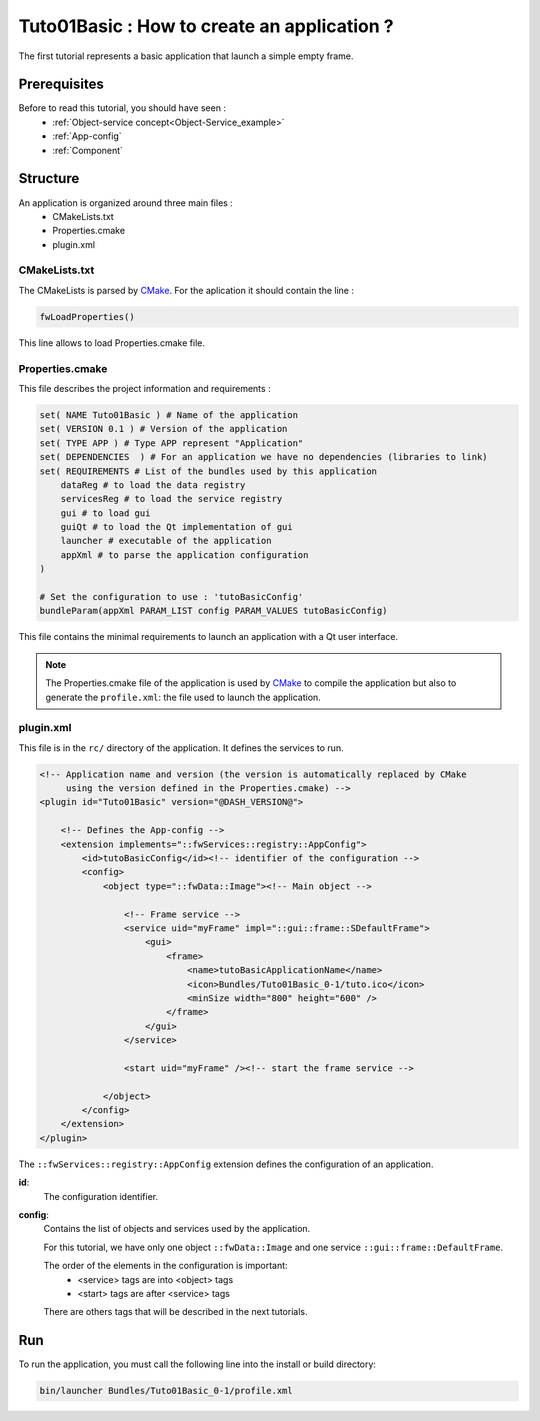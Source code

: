 .. _tuto01:

*********************************************
Tuto01Basic : How to create an application ?
*********************************************

The first tutorial represents a basic application that launch a simple empty frame. 

.. figure:: ../media/tuto01Basic.png
    :scale: 50
    :align: center
    

Prerequisites
--------------

Before to read this tutorial, you should have seen :
 * :ref:`Object-service concept<Object-Service_example>`
 * :ref:`App-config`
 * :ref:`Component`
 

Structure
----------

An application is organized around three main files : 
 * CMakeLists.txt
 * Properties.cmake
 * plugin.xml
 
CMakeLists.txt
~~~~~~~~~~~~~~~

The CMakeLists is parsed by CMake_. For the aplication it should contain the line : 

.. code::

    fwLoadProperties()

This line allows to load Properties.cmake file.

.. _CMake: https://cmake.org

Properties.cmake
~~~~~~~~~~~~~~~~~

This file describes the project information and requirements :

.. code-block:: cmake

    set( NAME Tuto01Basic ) # Name of the application
    set( VERSION 0.1 ) # Version of the application
    set( TYPE APP ) # Type APP represent "Application"
    set( DEPENDENCIES  ) # For an application we have no dependencies (libraries to link)
    set( REQUIREMENTS # List of the bundles used by this application
        dataReg # to load the data registry
        servicesReg # to load the service registry
        gui # to load gui
        guiQt # to load the Qt implementation of gui
        launcher # executable of the application
        appXml # to parse the application configuration
    ) 

    # Set the configuration to use : 'tutoBasicConfig'
    bundleParam(appXml PARAM_LIST config PARAM_VALUES tutoBasicConfig) 
    
This file contains the minimal requirements to launch an application with a Qt user interface.

.. note::

    The Properties.cmake file of the application is used by CMake_ to compile the application but also to generate the
    ``profile.xml``: the file used to launch the application. 
    

plugin.xml
~~~~~~~~~~~

This file is in the ``rc/`` directory of the application. It defines the services to run.
 
.. code-block:: xml

    <!-- Application name and version (the version is automatically replaced by CMake
         using the version defined in the Properties.cmake) -->
    <plugin id="Tuto01Basic" version="@DASH_VERSION@">

        <!-- Defines the App-config -->
        <extension implements="::fwServices::registry::AppConfig">
            <id>tutoBasicConfig</id><!-- identifier of the configuration -->
            <config>
                <object type="::fwData::Image"><!-- Main object -->

                    <!-- Frame service -->
                    <service uid="myFrame" impl="::gui::frame::SDefaultFrame">
                        <gui>
                            <frame>
                                <name>tutoBasicApplicationName</name>
                                <icon>Bundles/Tuto01Basic_0-1/tuto.ico</icon>
                                <minSize width="800" height="600" />
                            </frame>
                        </gui>
                    </service>

                    <start uid="myFrame" /><!-- start the frame service -->

                </object>
            </config>
        </extension>
    </plugin>
    
    

The ``::fwServices::registry::AppConfig`` extension defines the configuration of an application. 

**id**: 
    The configuration identifier.
**config**: 
    Contains the list of objects and services used by the application. 
    
    For this tutorial, we have only one object ``::fwData::Image`` and one service ``::gui::frame::DefaultFrame``.
    
    The order of the elements in the configuration is important: 
     * <service> tags are into <object> tags
     * <start> tags are after <service> tags
    
    There are others tags that will be described in the next tutorials.


Run
----

To run the application, you must call the following line into the install or build directory:

.. code::

    bin/launcher Bundles/Tuto01Basic_0-1/profile.xml
